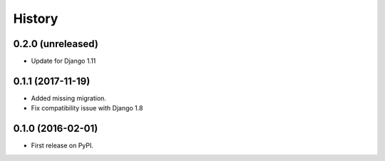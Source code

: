 .. :changelog:

History
-------

0.2.0 (unreleased)
++++++++++++++++++

* Update for Django 1.11

0.1.1 (2017-11-19)
++++++++++++++++++

* Added missing migration.
* Fix compatibility issue with Django 1.8

0.1.0 (2016-02-01)
++++++++++++++++++

* First release on PyPI.
